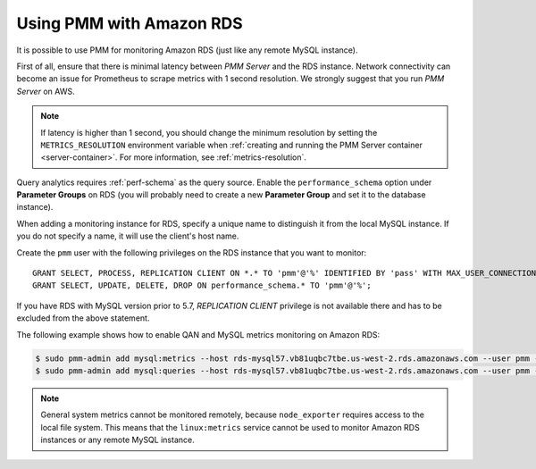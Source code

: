 .. _amazon-rds:

=========================
Using PMM with Amazon RDS
=========================

It is possible to use PMM for monitoring Amazon RDS
(just like any remote MySQL instance).

First of all, ensure that there is minimal latency between *PMM Server*
and the RDS instance.
Network connectivity can become an issue for Prometheus to scrape metrics
with 1 second resolution.
We strongly suggest that you run *PMM Server* on AWS.

.. note:: If latency is higher than 1 second,
   you should change the minimum resolution
   by setting the ``METRICS_RESOLUTION`` environment variable
   when :ref:`creating and running the PMM Server container <server-container>`.
   For more information, see :ref:`metrics-resolution`.

Query analytics requires :ref:`perf-schema` as the query source.
Enable the ``performance_schema`` option under **Parameter Groups** on RDS
(you will probably need to create a new **Parameter Group**
and set it to the database instance).

When adding a monitoring instance for RDS,
specify a unique name to distinguish it from the local MySQL instance.
If you do not specify a name, it will use the client's host name.

Create the ``pmm`` user with the following privileges
on the RDS instance that you want to monitor::

 GRANT SELECT, PROCESS, REPLICATION CLIENT ON *.* TO 'pmm'@'%' IDENTIFIED BY 'pass' WITH MAX_USER_CONNECTIONS 10;
 GRANT SELECT, UPDATE, DELETE, DROP ON performance_schema.* TO 'pmm'@'%';

If you have RDS with MySQL version prior to 5.7,
`REPLICATION CLIENT` privilege is not available there
and has to be excluded from the above statement.

The following example shows how to enable QAN and MySQL metrics monitoring
on Amazon RDS:

.. code-block:: bash

   $ sudo pmm-admin add mysql:metrics --host rds-mysql57.vb81uqbc7tbe.us-west-2.rds.amazonaws.com --user pmm --password pass rds-mysql57
   $ sudo pmm-admin add mysql:queries --host rds-mysql57.vb81uqbc7tbe.us-west-2.rds.amazonaws.com --user pmm --password pass rds-mysql57

.. note:: General system metrics cannot be monitored remotely,
   because ``node_exporter`` requires access to the local file system.
   This means that the ``linux:metrics`` service cannot be used
   to monitor Amazon RDS instances or any remote MySQL instance.

